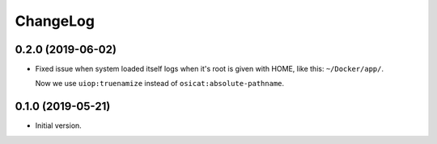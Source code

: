 ===========
 ChangeLog
===========

0.2.0 (2019-06-02)
==================

* Fixed issue when system loaded itself logs when it's root is given with HOME, like this:
  ``~/Docker/app/``.

  Now we use ``uiop:truenamize`` instead of ``osicat:absolute-pathname``.

0.1.0 (2019-05-21)
==================

* Initial version.
